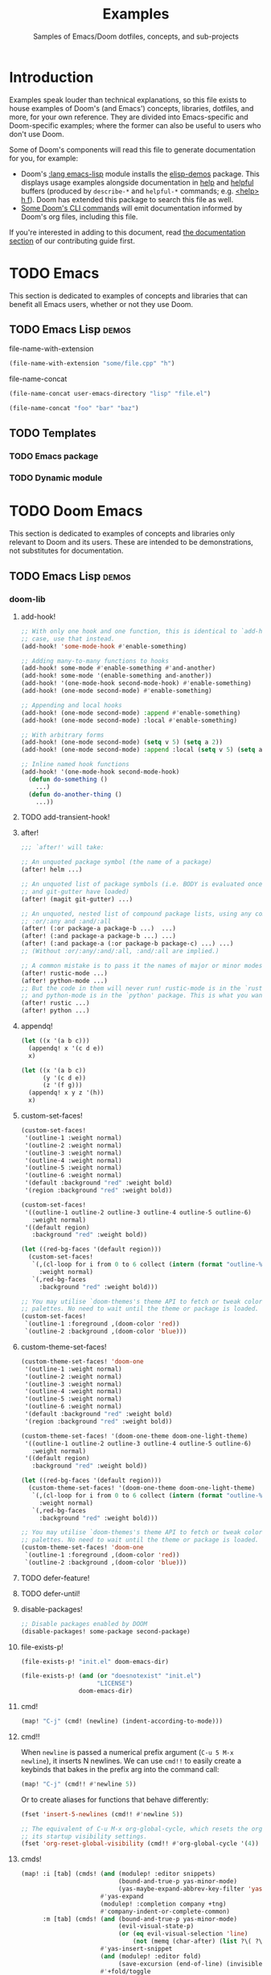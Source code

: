 :PROPERTIES:
:ID:       e103c1bc-be8e-4451-8e43-a93d9e35e692
:END:
#+title:    Examples
#+subtitle: Samples of Emacs/Doom dotfiles, concepts, and sub-projects
#+property: header-args:elisp :results pp

* Introduction
Examples speak louder than technical explanations, so this file exists to house
examples of Doom's (and Emacs') concepts, libraries, dotfiles, and more, for
your own reference. They are divided into Emacs-specific and Doom-specific
examples; where the former can also be useful to users who don't use Doom.

Some of Doom's components will read this file to generate documentation for you,
for example:

- Doom's [[doom-module:][:lang emacs-lisp]] module installs the [[doom-package:][elisp-demos]] package. This displays
  usage examples alongside documentation in [[doom-package:][help]] and [[doom-package:][helpful]] buffers (produced
  by =describe-*= and =helpful-*= commands; e.g. [[kbd:][<help> h f]]). Doom has extended
  this package to search this file as well.
- [[id:1b8b8fa9-6233-4ed8-95c7-f46f8e4e2592][Some Doom's CLI commands]] will emit documentation informed by Doom's org files,
  including this file.

If you're interested in adding to this document, read [[id:9ac0c15c-29e7-43f8-8926-5f0edb1098f0][the documentation section]]
of our contributing guide first.

* TODO Emacs
This section is dedicated to examples of concepts and libraries that can benefit
all Emacs users, whether or not they use Doom.

** TODO Emacs Lisp :demos:
**** file-name-with-extension
:PROPERTIES:
:added: 28.1
:END:
#+begin_src emacs-lisp
(file-name-with-extension "some/file.cpp" "h")
#+end_src

#+RESULTS:
: some/file.h

**** file-name-concat
:PROPERTIES:
:added: 28.1
:END:
#+begin_src emacs-lisp
(file-name-concat user-emacs-directory "lisp" "file.el")
#+end_src

#+begin_src emacs-lisp
(file-name-concat "foo" "bar" "baz")
#+end_src

#+RESULTS:
: foo/bar/baz

** TODO Templates
*** TODO Emacs package
*** TODO Dynamic module

* TODO Doom Emacs
This section is dedicated to examples of concepts and libraries only relevant to
Doom and its users. These are intended to be demonstrations, not substitutes for
documentation.

** TODO Emacs Lisp :demos:
*** doom-lib
**** add-hook!
:PROPERTIES:
:added: 3.0.0-pre
:END:
#+begin_src emacs-lisp
;; With only one hook and one function, this is identical to `add-hook'. In that
;; case, use that instead.
(add-hook! 'some-mode-hook #'enable-something)

;; Adding many-to-many functions to hooks
(add-hook! some-mode #'enable-something #'and-another)
(add-hook! some-mode '(enable-something and-another))
(add-hook! '(one-mode-hook second-mode-hook) #'enable-something)
(add-hook! (one-mode second-mode) #'enable-something)

;; Appending and local hooks
(add-hook! (one-mode second-mode) :append #'enable-something)
(add-hook! (one-mode second-mode) :local #'enable-something)

;; With arbitrary forms
(add-hook! (one-mode second-mode) (setq v 5) (setq a 2))
(add-hook! (one-mode second-mode) :append :local (setq v 5) (setq a 2))

;; Inline named hook functions
(add-hook! '(one-mode-hook second-mode-hook)
  (defun do-something ()
    ...)
  (defun do-another-thing ()
    ...))
#+end_src

**** TODO add-transient-hook!
:PROPERTIES:
:added: 3.0.0-pre
:END:
**** after!
:PROPERTIES:
:added: 3.0.0-pre
:END:
#+begin_src emacs-lisp :eval no
;;; `after!' will take:

;; An unquoted package symbol (the name of a package)
(after! helm ...)

;; An unquoted list of package symbols (i.e. BODY is evaluated once both magit
;; and git-gutter have loaded)
(after! (magit git-gutter) ...)

;; An unquoted, nested list of compound package lists, using any combination of
;; :or/:any and :and/:all
(after! (:or package-a package-b ...)  ...)
(after! (:and package-a package-b ...) ...)
(after! (:and package-a (:or package-b package-c) ...) ...)
;; (Without :or/:any/:and/:all, :and/:all are implied.)

;; A common mistake is to pass it the names of major or minor modes, e.g.
(after! rustic-mode ...)
(after! python-mode ...)
;; But the code in them will never run! rustic-mode is in the `rustic' package
;; and python-mode is in the `python' package. This is what you want:
(after! rustic ...)
(after! python ...)
#+end_src
**** appendq!
:PROPERTIES:
:added: 3.0.0-pre
:END:
#+begin_src emacs-lisp
(let ((x '(a b c)))
  (appendq! x '(c d e))
  x)
#+end_src

#+RESULTS:
: (a b c c d e)

#+begin_src emacs-lisp
(let ((x '(a b c))
      (y '(c d e))
      (z '(f g)))
  (appendq! x y z '(h))
  x)
#+end_src

#+RESULTS:
: (a b c c d e f g h)

**** custom-set-faces!
:PROPERTIES:
:added: 3.0.0-pre
:END:
#+begin_src emacs-lisp :eval no
(custom-set-faces!
 '(outline-1 :weight normal)
 '(outline-2 :weight normal)
 '(outline-3 :weight normal)
 '(outline-4 :weight normal)
 '(outline-5 :weight normal)
 '(outline-6 :weight normal)
 '(default :background "red" :weight bold)
 '(region :background "red" :weight bold))

(custom-set-faces!
 '((outline-1 outline-2 outline-3 outline-4 outline-5 outline-6)
   :weight normal)
 '((default region)
   :background "red" :weight bold))

(let ((red-bg-faces '(default region)))
  (custom-set-faces!
   `(,(cl-loop for i from 0 to 6 collect (intern (format "outline-%d" i)))
     :weight normal)
   `(,red-bg-faces
     :background "red" :weight bold)))

;; You may utilise `doom-themes's theme API to fetch or tweak colors from their
;; palettes. No need to wait until the theme or package is loaded. e.g.
(custom-set-faces!
 `(outline-1 :foreground ,(doom-color 'red))
 `(outline-2 :background ,(doom-color 'blue)))
#+end_src

**** custom-theme-set-faces!
:PROPERTIES:
:added: 3.0.0-pre
:END:
#+begin_src emacs-lisp :eval no
(custom-theme-set-faces! 'doom-one
 '(outline-1 :weight normal)
 '(outline-2 :weight normal)
 '(outline-3 :weight normal)
 '(outline-4 :weight normal)
 '(outline-5 :weight normal)
 '(outline-6 :weight normal)
 '(default :background "red" :weight bold)
 '(region :background "red" :weight bold))

(custom-theme-set-faces! '(doom-one-theme doom-one-light-theme)
 '((outline-1 outline-2 outline-3 outline-4 outline-5 outline-6)
   :weight normal)
 '((default region)
   :background "red" :weight bold))

(let ((red-bg-faces '(default region)))
  (custom-theme-set-faces! '(doom-one-theme doom-one-light-theme)
   `(,(cl-loop for i from 0 to 6 collect (intern (format "outline-%d" i)))
     :weight normal)
   `(,red-bg-faces
     :background "red" :weight bold)))

;; You may utilise `doom-themes's theme API to fetch or tweak colors from their
;; palettes. No need to wait until the theme or package is loaded. e.g.
(custom-theme-set-faces! 'doom-one
 `(outline-1 :foreground ,(doom-color 'red))
 `(outline-2 :background ,(doom-color 'blue)))
#+end_src

**** TODO defer-feature!
:PROPERTIES:
:added: 3.0.0-pre
:END:
**** TODO defer-until!
:PROPERTIES:
:added: 3.0.0-pre
:END:
**** disable-packages!
:PROPERTIES:
:added: 3.0.0-pre
:END:
#+begin_src emacs-lisp :eval no
;; Disable packages enabled by DOOM
(disable-packages! some-package second-package)
#+end_src

**** file-exists-p!
:PROPERTIES:
:added: 3.0.0-pre
:END:
#+begin_src emacs-lisp
(file-exists-p! "init.el" doom-emacs-dir)
#+end_src

#+RESULTS:
: /home/hlissner/.emacs.d/init.el

#+begin_src emacs-lisp
(file-exists-p! (and (or "doesnotexist" "init.el")
                     "LICENSE")
                doom-emacs-dir)
#+end_src

#+RESULTS:
: /home/hlissner/.emacs.d/LICENSE

**** cmd!
:PROPERTIES:
:added: 3.0.0-pre
:END:
#+begin_src emacs-lisp :eval no
(map! "C-j" (cmd! (newline) (indent-according-to-mode)))
#+end_src

**** cmd!!
:PROPERTIES:
:added: 3.0.0-pre
:END:
When ~newline~ is passed a numerical prefix argument (=C-u 5 M-x newline=), it
inserts N newlines. We can use ~cmd!!~ to easily create a keybinds that bakes in
the prefix arg into the command call:

#+begin_src emacs-lisp :eval no
(map! "C-j" (cmd!! #'newline 5))
#+end_src

Or to create aliases for functions that behave differently:

#+begin_src emacs-lisp :eval no
(fset 'insert-5-newlines (cmd!! #'newline 5))

;; The equivalent of C-u M-x org-global-cycle, which resets the org document to
;; its startup visibility settings.
(fset 'org-reset-global-visibility (cmd!! #'org-global-cycle '(4))
#+end_src

**** cmds!
:PROPERTIES:
:added: 3.0.0-pre
:END:
#+begin_src emacs-lisp :eval no
(map! :i [tab] (cmds! (and (modulep! :editor snippets)
                           (bound-and-true-p yas-minor-mode)
                           (yas-maybe-expand-abbrev-key-filter 'yas-expand))
                      #'yas-expand
                      (modulep! :completion company +tng)
                      #'company-indent-or-complete-common)
      :m [tab] (cmds! (and (bound-and-true-p yas-minor-mode)
                           (evil-visual-state-p)
                           (or (eq evil-visual-selection 'line)
                               (not (memq (char-after) (list ?\( ?\[ ?\{ ?\} ?\] ?\))))))
                      #'yas-insert-snippet
                      (and (modulep! :editor fold)
                           (save-excursion (end-of-line) (invisible-p (point))))
                      #'+fold/toggle
                      (fboundp 'evil-jump-item)
                      #'evil-jump-item))
#+end_src

**** kbd!
:PROPERTIES:
:added: 3.0.0-pre
:END:
#+begin_src emacs-lisp :eval no
(map! "," (kbd! "SPC")
      ";" (kbd! ":"))
#+end_src

**** lambda!
#+begin_src emacs-lisp
(mapcar (lambda! ((&key foo bar baz))
          (list foo bar baz))
        '((:foo 10 :bar 25)
          (:baz hello :boop nil)
          (:bar 42)))
#+end_src

**** fn!
#+begin_src emacs-lisp
(mapcar (fn! (symbol-name %)) '(hello world))
#+end_src

#+begin_src emacs-lisp
(seq-sort (fn! (string-lessp (symbol-name %1)
                             (symbol-name %2)))
          '(bonzo foo bar buddy doomguy baz zombies))
#+end_src

#+begin_src emacs-lisp
(format "You passed %d arguments to this function"
        (funcall (fn! (length %*)) :foo :bar :baz "hello" 123 t))
#+end_src

**** load!
:PROPERTIES:
:added: 3.0.0-pre
:END:
#+begin_src emacs-lisp :eval no
;;; Lets say we're in ~/.doom.d/config.el
(load! "lisp/module")                  ; loads ~/.doom.d/lisp/module.el
(load! "somefile" doom-emacs-dir)      ; loads ~/.emacs.d/somefile.el
(load! "anotherfile" doom-user-dir)    ; loads ~/.doom.d/anotherfile.el

;; If you don't want a `load!' call to throw an error if the file doesn't exist:
(load! "~/.maynotexist" nil t)
#+end_src

**** map!
:PROPERTIES:
:added: 3.0.0-pre
:END:
#+begin_src emacs-lisp :eval no
(map! :map magit-mode-map
      :m  "C-r" 'do-something           ; C-r in motion state
      :nv "q" 'magit-mode-quit-window   ; q in normal+visual states
      "C-x C-r" 'a-global-keybind
      :g "C-x C-r" 'another-global-keybind  ; same as above

      (:when IS-MAC
        :n "M-s" 'some-fn
        :i "M-o" (cmd! (message "Hi"))))

(map! (:when (modulep! :completion company) ; Conditional loading
        :i "C-@" #'+company/complete
        (:prefix "C-x"                       ; Use a prefix key
          :i "C-l" #'+company/whole-lines)))

(map! (:when (modulep! :lang latex)    ; local conditional
        (:map LaTeX-mode-map
          :localleader                  ; Use local leader
          :desc "View" "v" #'TeX-view)) ; Add which-key description
      :leader                           ; Use leader key from now on
      :desc "Eval expression" ";" #'eval-expression)
#+end_src

These are side-by-side comparisons, showing how to bind keys with and without
~map!~:

#+begin_src emacs-lisp :eval no
;; bind a global key
(global-set-key (kbd "C-x y") #'do-something)
(map! "C-x y" #'do-something)

;; bind a key on a keymap
(define-key emacs-lisp-mode-map (kbd "C-c p") #'do-something)
(map! :map emacs-lisp-mode-map "C-c p" #'do-something)

;; unbind a key defined elsewhere
(define-key lua-mode-map (kbd "SPC m b") nil)
(map! :map lua-mode-map "SPC m b" nil)

;; bind multiple keys
(global-set-key (kbd "C-x x") #'do-something)
(global-set-key (kbd "C-x y") #'do-something-else)
(global-set-key (kbd "C-x z") #'do-another-thing)
(map! "C-x x" #'do-something
      "C-x y" #'do-something-else
      "C-x z" #'do-another-thing)

;; bind global keys in normal mode
(evil-define-key* 'normal 'global
  (kbd "C-x x") #'do-something
  (kbd "C-x y") #'do-something-else
  (kbd "C-x z") #'do-another-thing)
(map! :n "C-x x" #'do-something
      :n "C-x y" #'do-something-else
      :n "C-x z" #'do-another-thing)

;; or on a deferred keymap
(evil-define-key 'normal emacs-lisp-mode-map
  (kbd "C-x x") #'do-something
  (kbd "C-x y") #'do-something-else
  (kbd "C-x z") #'do-another-thing)
(map! :map emacs-lisp-mode-map
      :n "C-x x" #'do-something
      :n "C-x y" #'do-something-else
      :n "C-x z" #'do-another-thing)

;; or multiple maps
(dolist (map (list emacs-lisp-mode go-mode-map ivy-minibuffer-map))
  (evil-define-key '(normal insert) map
    "a" #'a
    "b" #'b
    "c" #'c))
(map! :map (emacs-lisp-mode go-mode-map ivy-minibuffer-map)
      :ni "a" #'a
      :ni "b" #'b
      :ni "c" #'c)

;; or in multiple states (order of states doesn't matter)
(evil-define-key* '(normal visual) emacs-lisp-mode-map (kbd "C-x x") #'do-something)
(evil-define-key* 'insert emacs-lisp-mode-map (kbd "C-x x") #'do-something-else)
(evil-define-key* '(visual normal insert emacs) emacs-lisp-mode-map (kbd "C-x z") #'do-another-thing)
(map! :map emacs-lisp-mode
      :nv   "C-x x" #'do-something      ; normal+visual
      :i    "C-x y" #'do-something-else ; insert
      :vnie "C-x z" #'do-another-thing) ; visual+normal+insert+emacs

;; You can nest map! calls:
(evil-define-key* '(normal visual) emacs-lisp-mode-map (kbd "C-x x") #'do-something)
(evil-define-key* 'normal go-lisp-mode-map (kbd "C-x x") #'do-something-else)
(map! (:map emacs-lisp-mode :nv "C-x x" #'do-something)
      (:map go-lisp-mode    :n  "C-x x" #'do-something-else))
#+end_src

**** pushnew!
:PROPERTIES:
:added: 3.0.0-pre
:END:
#+begin_src emacs-lisp
(let ((list '(a b c)))
  (pushnew! list 'c 'd 'e)
  list)
#+end_src

#+RESULTS:
: (e d a b c)

**** prependq!
:PROPERTIES:
:added: 3.0.0-pre
:END:
#+begin_src emacs-lisp
(let ((x '(a b c)))
  (prependq! x '(c d e))
  x)
#+end_src

#+RESULTS:
: (c d e a b c)

#+begin_src emacs-lisp
(let ((x '(a b c))
      (y '(c d e))
      (z '(f g)))
  (prependq! x y z '(h))
  x)
#+end_src

#+RESULTS:
: (c d e f g h a b c)

**** quiet!
:PROPERTIES:
:added: 3.0.0-pre
:END:
#+begin_src emacs-lisp :eval no
;; Enters recentf-mode without extra output
(quiet! (recentf-mode +1))
#+end_src
**** remove-hook!
:PROPERTIES:
:added: 3.0.0-pre
:END:
#+begin_src emacs-lisp :eval no
;; With only one hook and one function, this is identical to `remove-hook'. In
;; that case, use that instead.
(remove-hook! 'some-mode-hook #'enable-something)

;; Removing N functions from M hooks
(remove-hook! some-mode #'enable-something #'and-another)
(remove-hook! some-mode #'(enable-something and-another))
(remove-hook! '(one-mode-hook second-mode-hook) #'enable-something)
(remove-hook! (one-mode second-mode) #'enable-something)

;; Removing buffer-local hooks
(remove-hook! (one-mode second-mode) :local #'enable-something)

;; Removing arbitrary forms (must be exactly the same as the definition)
(remove-hook! (one-mode second-mode) (setq v 5) (setq a 2))
#+end_src
**** setq!
:PROPERTIES:
:added: 3.0.0-pre
:END:
#+begin_src emacs-lisp
;; Each of these have a setter associated with them, which must be triggered in
;; order for their new values to have an effect.
(setq! evil-want-Y-yank-to-eol nil
       evil-want-C-u-scroll nil
       evil-want-C-d-scroll nil)
#+end_src
**** setq-hook!
:PROPERTIES:
:added: 3.0.0-pre
:END:
#+begin_src emacs-lisp :eval no
;; Set multiple variables after a hook
(setq-hook! 'markdown-mode-hook
  line-spacing 2
  fill-column 80)

;; Set variables after multiple hooks
(setq-hook! '(eshell-mode-hook term-mode-hook)
  hscroll-margin 0)
#+end_src

**** unsetq-hook!
:PROPERTIES:
:added: 3.0.0-pre
:END:
#+begin_src emacs-lisp :eval no
(unsetq-hook! 'markdown-mode-hook line-spacing)

;; Removes the following variable hook
(setq-hook! 'markdown-mode-hook line-spacing 2)

;; Removing N variables from M hooks
(unsetq-hook! some-mode enable-something and-another)
(unsetq-hook! some-mode (enable-something and-another))
(unsetq-hook! '(one-mode-hook second-mode-hook) enable-something)
(unsetq-hook! (one-mode second-mode) enable-something)
#+end_src
**** versionp!
:PROPERTIES:
:added: 3.0.0-pre
:END:
#+begin_src emacs-lisp
(versionp! "25.3" > "27.1")
#+end_src

#+RESULTS:
: nil

#+begin_src emacs-lisp
(versionp! "28.0" <= emacs-version <= "28.1")
#+end_src

#+RESULTS:
: t

*** doom-modules
**** doom!
:PROPERTIES:
:added: 3.0.0-pre
:END:
#+begin_src emacs-lisp :eval no
(doom! :completion
       company
       ivy
       ;;helm

       :tools
       (:if IS-MAC macos)
       docker
       lsp

       :lang
       (cc +lsp)
       (:cond ((string= system-name "work-pc")
               python
               rust
               web)
              ((string= system-name "writing-pc")
               (org +dragndrop)
               ruby))
       (:if IS-LINUX
           (web +lsp)
         web)

       :config
       literate
       (default +bindings +smartparens))
#+end_src

**** use-package!
:PROPERTIES:
:added: 3.0.0-pre
:END:
#+begin_src emacs-lisp :eval no
;; Use after-call to load package before hook
(use-package! projectile
  :after-call (pre-command-hook after-find-file dired-before-readin-hook))

;; defer recentf packages one by one
(use-package! recentf
  :defer-incrementally easymenu tree-widget timer
  :after-call after-find-file)

;; This is equivalent to :defer-incrementally (abc)
(use-package! abc
  :defer-incrementally t)
#+end_src

**** package!
:PROPERTIES:
:added: 3.0.0-pre
:END:
#+begin_src emacs-lisp :eval no
;; To install a package that can be found on ELPA or any of the sources
;; specified in `straight-recipe-repositories':
(package! evil)
(package! js2-mode)
(package! rainbow-delimiters)

;; To disable a package included with Doom (which will no-op all its `after!'
;; and `use-package!' blocks):
(package! evil :disable t)
(package! rainbow-delimiters :disable t)

;; To install a package from a github repo
(package! so-long :recipe (:host github :repo "hlissner/emacs-so-long"))

;; If a package is particularly big and comes with submodules you don't need,
;; you can tell the package manager not to clone the repo recursively:
(package! ansible :recipe (:nonrecursive t))

;; To pin a package to a specific commit:
(package! evil :pin "e7bc39de2f9")
;; ...or branch:
(package! evil :recipe (:branch "stable"))
;; To unpin a pinned package:
(package! evil :pin nil)

;; If you share your config between two computers, and don't want bin/doom
;; refresh to delete packages used only on one system, use :ignore
(package! evil :ignore (not (equal system-name "my-desktop")))
#+end_src

*** doom-cli
**** TODO defcli!
**** TODO defcli-alias!
**** TODO defcli-obsolete!
**** TODO defcli-stub!
**** TODO defcli-autoload!
**** TODO defcli-group!
**** TODO exit!
**** TODO call!
**** TODO run!
**** TODO sh!
**** TODO sh!!
**** TODO git!
**** TODO def-cli-context-get
**** TODO def-cli-context-put
**** TODO def-cli-context-find-option
**** TODO def-cli-call
**** TODO def-cli-exit
**** TODO def-cli-load
**** TODO def-cli-load-all
**** TODO doom-cli-find
**** TODO doom-cli-get
**** TODO doom-cli-prop
**** TODO doom-cli-subcommands
**** TODO doom-cli-aliases
*** TODO lib/files.el
**** TODO doom-path
**** TODO doom-glob
**** TODO doom-dir
**** TODO doom-files-in
**** TODO doom-file-cookie-p
**** TODO file-exists-p!
**** TODO doom-file-size
**** TODO doom-file-line-count
**** TODO doom-directory-size
**** TODO doom-file-read
**** TODO doom-file-write
**** TODO with-file-contents!

** TODO Configuration files
*** =profiles.el=
:PROPERTIES:
:ID:       f9bce7da-d155-4727-9b6f-b566b5b8d824
:END:
This file can live in any of:

- =$DOOMDIR/profiles.el=
- =$EMACSDIR/profiles.el=
- =~/.config/doom-profiles.el=
- =~/.doom-profiles.el=

Here is an exhaustive example of all its syntax and capabilities:
#+begin_src emacs-lisp
;; -*- mode: emacs-lisp; -*-
((profile1
  ;; The permitted formats of each entry:
  (var . value)
  ("envvar" . value)
  (var :directive values...)

  ;; `user-emacs-directory' is often the first variable you want to set, so
  ;; Emacs knows where this profile lives. If you don't, it'll use the config
  ;; living in the default locations (~/.config/emacs or ~/.emacs.d).
  (user-emacs-directory . "~/another/emacs/config/")
  ;; If this is a Doom config, you'll also want to set `doom-user-dir', which
  ;; defaults to ~/.config/doom or ~/.doom.d:
  (doom-user-dir . "~/another/doom/config/")
  ;; If a CAR is a string, it is assumed you want to set an environment
  ;; variable. (Side-note: setting DOOMDIR will be unnecessary if you're setting
  ;; `doom-user-dir' above).
  ("DOOMDIR" . "~/another/doom/config/")

  ;; Doom profiles support a number of special directives. They are:
  ;;
  ;; (VAR :path SEGMENTS...) -- set VAR to an exapnded path built from SEGMENTS,
  ;; relative to `user-emacs-directory', unless an absolute path is in SEGMENTS.
  (doom-cache-dir :path doom-user-dir ".local/cache")
  (doom-data-dir  :path doom-user-dir ".local/data")
  (doom-state-dir :path doom-user-dir ".local/state")
  ;; (VAR :plist VALUE) -- use VALUE as a literal plist; ignoring any profile
  ;; directives that may be in it.
  (some-plist :plist (:foo bar :baz womp))
  ;; (VAR :eval FORMS...) -- use to evaluate arbitrary elisp forms. Note that
  ;; his runs early in early-init.el. It's wise to assume no APIs are available
  ;; or loaded, only the previous bindings in this profile.
  (doom-theme :eval (if (equal (system-name) "foo") 'doom-one 'doom-dracula))
  ;; Though discouraged, you may evaluate forms without a binding by using `_'.
  ;; You really should be doing this in the profile though...
  (_ :eval (message "Hello world!"))
  (_ :eval (with-eval-after-load 'company (setq-default company-idle-delay 2.0)))
  ;; (VAR :prepend FORMS...) or (VAR :append FORMS...) -- prepend or append the
  ;; evaluated result of each form in FORMS to VAR (a list). If VAR is undefined
  ;; at startup, it will be deferred until the variable is available.
  (load-path :prepend (expand-file-name "packages/" doom-user-dir))
  (load-path :prepend (expand-file-name "lisp/" doom-user-dir))
  (load-path :append  (expand-file-name "fallback/" doom-user-dir))
  (exec-path :prepend (expand-file-name "bin/" doom-user-dir))
  (auto-mode-alist :prepend '("\\.el\\'" . lisp-mode)))

 (profile2
  ...)

 (profile3
  ...))
#+end_src
  
*** =.doomprofile=
:PROPERTIES:
:ID:       ac37ac6f-6082-4c34-b98c-962bc1e528c9
:END:
This file takes after the second level of =profiles.el='s format (see a more
complete example in [[id:f9bce7da-d155-4727-9b6f-b566b5b8d824][the previous section]]). For example:

#+begin_src emacs-lisp
;;; -*- mode: emacs-lisp -*-
;; A .doomprofile can be placed under an implicit profile. Same rules as
;; .doom-profiles.el, but one level deeper.

((var . value)
 ("envvar" . value)
 (var :directive values...))
#+end_src

*** TODO =.doomrc=
*** TODO =.doomproject=
*** TODO =.doommodule=
** TODO Templates
*** TODO User configuration
*** TODO Module
*** TODO Project
*** TODO Theme
*** TODO Command-line interface
**** Unix utilities, rewritten as Doom scripts
To show off the syntax and capabilities of Doom's CLI framework, here are some
popular scripts ported to doomscripts for reference. They will all operate under
these assumptions:

1. The script lives somewhere in your =$PATH=,
2. =$EMACSDIR/bin/doomscript= lives in your =$PATH=.
3. The script is executable,
4. The script's filename matches the first argument of ~run!~ (by convention,
   not a requirement),

***** ~mkdir~
#+begin_src emacs-lisp :eval no
#!/usr/bin/env doomscript

(defcli! mkdir
    ((mode     ("-m" "--mode" mode))
     (parents? ("-p" "--parents"))
     (verbose? ("-v" "--verbose"))
     &args directories)
  "Create the DIRECTORIES, if do not already exist.

Mandatory arguments to long options are mandatory for short options too.

OPTIONS:
  -m, --mode
    set file mode (as in chmod), not a=rwx - umask.
  -p, --parents
    no error if existing, make parent directories as needed, with their file
    modes unaffected by any `-m' option.
  -v, --verbose
    print a message for each created directory

AUTHOR:
  Original program by David MacKenzie. Doomscript port by Henrik Lissner.

SEE ALSO:
  `mkdir(2)`

  Full documentation <https://www.gnu.org/software/coreutils/mkdir>
  or available locally via: info '(coreutils) mkdir invocation'

  Packaged by https://nixos.org
  Copyright © 2022 Free Software Foundation, Inc.
  License  GPLv3+:  GNU  GPL  version 3 or later <https://gnu.org/li‐
  censes/gpl.html>.
  This is free software: you are free to change and redistribute it.
  There is NO WARRANTY, to the extent permitted by law."
  (dolist (dir directories)
    (unless (file-directory-p dir)
      (make-directory dir parents?)
      (when mode
        (set-file-modes dir mode))
      (when verbose?
        (print! "mkdir: created directory '%s'" dir)))))
#+end_src

****** Notes
- Docstrings for Doom CLIs recognize indented sections with a capitalized
  heading followed by a colon (like ~SEE ALSO:~, ~OPTIONS:~, etc). They will be
  appended to the --help output for this command. ~OPTIONS~ and ~ARGUMENTS~ are
  special, in that they decorate pre-existing documentation for referenced
  options/arguments.

- The options were documented in the CLI's docstring, instead of inline like so:

  #+begin_src emacs-lisp
      ((mode     ("-m" "--mode" mode) "set file modes (as in chmod), not a=rwx - umask.")
       (parents? ("-p" "--parents") "no error if existing, make parent directories as needed, with their file modes unaffected by any `-m' option.")
       (verbose? ("-v" "--verbose") "print a message for each created directory")
       &args directories)
  #+end_src

  Either is acceptable, but for long docs like this, it's better suited to the
  docstring. If both were present, Doom's help docs would have concatenated them
  (separated by two newlines).

- The ~mode~ option takes one argument, a chmod mask. I indicate this with
  ~"`MODE'"~. This is a special syntax for highlighting arguments in the help
  docs of this command. If I had used a symbol, instead (one of the predefined
  types in [[var:][doom-cli-argument-value-types]]), I would've gotten free type-checking
  and error handling, but there is no predefined type for chmod masks (yet), so
  I'd have to do my own checks:

  #+begin_src emacs-lisp :eval no
  (defcli! mkdir
      ((mode     ("-m" "--mode" "`MODE'"))
       (parents? ("-p" "--parents"))
       (verbose? ("-v" "--verbose"))
       &args directories)
    (unless (string-match-p "^[0-9]\\{3,4\\}$" mode)
      (user-error "Invalid mode: %s" mode))
    (setq mode (string-to-number mode 8))
    (dolist (dir directories)
      (unless (file-directory-p dir)
        (make-directory dir parents?)
        (when mode
          (set-file-modes dir mode))
        (when verbose?
          (print! "mkdir: created directory '%s'" dir)))))
  #+end_src

  That said, set-file-modes will throw its own type error, but it likely won't
  be as user friendly.

***** TODO ~say~
#+begin_src emacs-lisp :eval no
#!/usr/bin/env doomscript

(defcli! say
    ((name ("--speaker" name) "Who is speaking?")
     &args args)
  "This command repeats what you say to it.

It serves as an example of the bare minimum you need to write a Doom-based CLI.
Naturally, it could be more useful; it could process more complex options and
arguments, call other Doom CLIs, read/write data from files or over networks --
but that can wait for more complicated examples.

ARGUMENTS:
  ARGS
    The message to be repeated back at you.

OPTIONS:
  --speaker
    If not specified, it is assumed that Emacs is speaking."
  (print! "%s says: %S"
          (or name "Emacs")
          (string-join args " ")))

(run! "say" (cdr (member "--" argv)))
#+end_src

#+begin_src bash :eval no
$ say hello world
Emacs says: "Hello world"
$ say --speaker Henrik "I've doomed us all"
Henrik says: "I've doomed us all"
$ say --help
TODO
#+end_src

***** emacs
This isn't useful, but it should hopefully demonstrate the full spectrum of
Doom's CLI, by reimplementing a subset of ~emacs~'s options and arguments (and
none of its documentation). It will simply forward them to the real program
afterwards.

Since I don't want to override the real ~emacs~ in the ~$PATH~, I'll just call
it ~demacs~:

#+begin_src emacs-lisp :eval no
#!/usr/bin/env doomscript

(defcli! demacs
    ((cd ("--chdir" dir))
     (quick?     ("-Q" "--quick"))
     (no-init?   ("-q" "--no-init-file"))
     (no-slisp?  ("-nsl" "--no-site-lisp"))
     (no-sfile?  ("--no-site-file"))
     (initdir    ("--init-directory" dir))
     (batch?     ("--batch"))
     (batch      (("-l" "--load" (file) ...))
                 (("-e" "--eval" (form) ...))
                 (("-f" "--funcall" (fn) ...))
                 (("-L" "--directory" (dir) ...))
                 (("--kill")))
     (script     ("--script" (file)))
     &args (args (file linecol)))
  "Demacs is a thin wrapper around Emacs, made to demo of Doom's CLI Framework.

Since documentation isn't the focus of this example, this is all you'll get!"
  (cond (script (load script))
        (batch?
         (dolist (do batch)
           (pcase do
             (`(,(or "-l" "--load") . ,file) (load file))
             (`(,(or "-e" "--eval") . ,form) (eval (read form) t))
             (`(,(or "-f" "--funcall") . ,fn) (funcall (read fn)))
             (`("--kill" . t) (kill-emacs 0)))))
        ((exit! :then (cons "emacs"
                            (append (if quick '("-Q"))
                                    (if no-init? '("-q"))
                                    (if no-slisp? '("-nsl"))
                                    (if no-sfile? '("--no-site-file"))
                                    (if initdir `("--init-directory" ,initdir))
                                    args))))))
#+end_src

****** Notes
There's a lot of (intentional) redundancy here, for posterity. A *much* simpler
(and more reliable) version of this command would've looked like this:

#+begin_src emacs-lisp
(defcli! demacs (&rest args)
  (exit! :then (cons "emacs" args)))
#+end_src

But that wouldn't demonstrate enough. Though, it wouldn't forward ~--version~ or
~--help~ either.

** TODO Use cases
*** TODO Note-taking
*** TODO Game development
*** TODO Web development
*** TODO Emacs as your terminal
